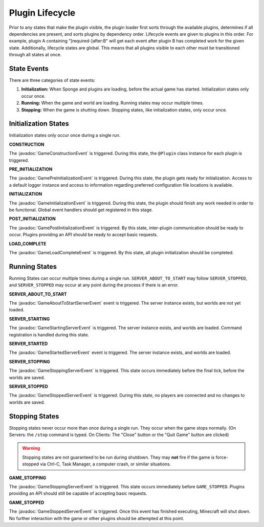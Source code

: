 ================
Plugin Lifecycle
================

.. javadoc-import::
    org.spongepowered.api.event.game.state.GameConstructionEvent
    org.spongepowered.api.event.game.state.GamePreInitializationEvent
    org.spongepowered.api.event.game.state.GameInitializationEvent
    org.spongepowered.api.event.game.state.GamePostInitializationEvent
    org.spongepowered.api.event.game.state.GameLoadCompleteEvent
    org.spongepowered.api.event.game.state.GameAboutToStartServerEvent
    org.spongepowered.api.event.game.state.GameStartingServerEvent
    org.spongepowered.api.event.game.state.GameStartedServerEvent
    org.spongepowered.api.event.game.state.GameStoppingServerEvent
    org.spongepowered.api.event.game.state.GameStoppedServerEvent

Prior to any states that make the plugin visible, the plugin loader first sorts through the available plugins, determines
if all dependencies are present, and sorts plugins by dependency order. Lifecycle events are given to plugins in this
order. For example, plugin A containing "[required-]after:B" will get each event after plugin B has completed work for
the given state. Additionally, lifecycle states are global. This means that all plugins visible to each other must be
transitioned through all states at once.

State Events
============

There are three categories of state events:

1. **Initialization:** When Sponge and plugins are loading, before the actual game has started. Initialization states
   only occur once.
2. **Running:** When the game and world are loading. Running states may occur multiple times.
3. **Stopping:** When the game is shutting down. Stopping states, like initialization states, only occur once.

Initialization States
=====================

Initialization states only occur once during a single run.

**CONSTRUCTION**

The :javadoc:`GameConstructionEvent` is triggered.
During this state, the ``@Plugin`` class instance for each plugin is triggered.

**PRE_INITIALIZATION**

The :javadoc:`GamePreInitializationEvent` is triggered.
During this state, the plugin gets ready for initialization. Access to a default logger instance and access to
information regarding preferred configuration file locations is available.

**INITIALIZATION**

The :javadoc:`GameInitializationEvent` is triggered.
During this state, the plugin should finish any work needed in order to be functional. Global event handlers should get
registered in this stage.

**POST_INITIALIZATION**

The :javadoc:`GamePostInitializationEvent` is triggered.
By this state, inter-plugin communication should be ready to occur. Plugins providing an API should be ready to accept
basic requests.

**LOAD_COMPLETE**

The :javadoc:`GameLoadCompleteEvent` is triggered.
By this state, all plugin initialization should be completed.

Running States
==============

Running States can occur multiple times during a single run. ``SERVER_ABOUT_TO_START`` may follow ``SERVER_STOPPED``,
and ``SERVER_STOPPED`` may occur at any point during the process if there is an error.

**SERVER_ABOUT_TO_START**

The :javadoc:`GameAboutToStartServerEvent` event is triggered.
The server instance exists, but worlds are not yet loaded.

**SERVER_STARTING**

The :javadoc:`GameStartingServerEvent` is triggered.
The server instance exists, and worlds are loaded. Command registration is handled during this state.

**SERVER_STARTED**

The :javadoc:`GameStartedServerEvent` event is triggered.
The server instance exists, and worlds are loaded.

**SERVER_STOPPING**

The :javadoc:`GameStoppingServerEvent` is triggered.
This state occurs immediately before the final tick, before the worlds are saved.

**SERVER_STOPPED**

The :javadoc:`GameStoppedServerEvent` is triggered.
During this state, no players are connected and no changes to worlds are saved.

Stopping States
===============

Stopping states never occur more than once during a single run. They occur when the game stops normally. (On Servers:
the ``/stop`` command is typed. On Clients: The "Close" button or the "Quit Game" button are clicked)

.. warning::
    Stopping states are not guaranteed to be run during shutdown. They may **not** fire if the game is force-stopped via
    Ctrl-C, Task Manager, a computer crash, or similar situations.

**GAME_STOPPING**

The :javadoc:`GameStoppingServerEvent` is triggered.
This state occurs immediately before ``GAME_STOPPED``. Plugins providing an API should still be capable of accepting
basic requests.

**GAME_STOPPED**

The :javadoc:`GameStoppedServerEvent` is triggered.
Once this event has finished executing, Minecraft will shut down. No further interaction with the game or other plugins
should be attempted at this point.
